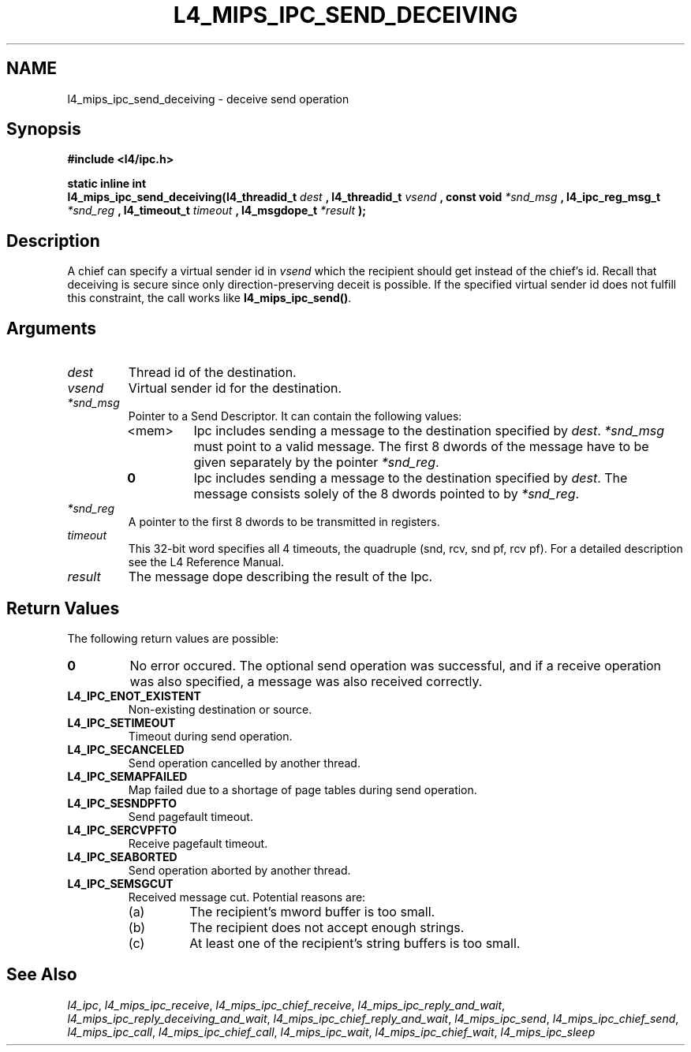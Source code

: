 .\"     $Id: l4_mips_ipc_send_deceiving.man,v 1.4 1998/12/16 02:50:59 gernot Exp $
.\"     Copyright (C) 1997, 1998 Kevin Elphinstone, University of New
.\"     South Wales.
.\"
.\"     This file is part of the L4/MIPS micro-kernel distribution.
.\"
.\"     This program is free software; you can redistribute it and/or
.\"     modify it under the terms of the GNU General Public License
.\"     as published by the Free Software Foundation; either version 2
.\"     of the License, or (at your option) any later version.
.\"     
.\"     This program is distributed in the hope that it will be useful,
.\"     but WITHOUT ANY WARRANTY; without even the implied warranty of
.\"     MERCHANTABILITY or FITNESS FOR A PARTICULAR PURPOSE.  See the
.\"     GNU General Public License for more details.
.\"     
.\"     You should have received a copy of the GNU General Public License
.\"     along with this program; if not, write to the Free Software
.\"     Foundation, Inc., 675 Mass Ave, Cambridge, MA 02139, USA.
.TH L4_MIPS_IPC_SEND_DECEIVING 2 "06.12.97" "CSE/UNSW" "System calls"
.SH NAME
l4_mips_ipc_send_deceiving \- deceive send operation
.SH "Synopsis"
.br
\fB#include <l4/ipc.h>\fP
.PP
\fBstatic inline int\fP 
.br
\fBl4_mips_ipc_send_deceiving(l4_threadid_t\fP \fIdest\fP \fB,
l4_threadid_t\fP \fIvsend\fP \fB, const void\fP \fI*snd_msg\fP \fB,
l4_ipc_reg_msg_t\fP \fI*snd_reg\fP \fB, l4_timeout_t\fP \fItimeout\fP
\fB, l4_msgdope_t\fP \fI*result\fP \fB);\fP
.SH "Description"
A chief can specify a virtual sender id in \fIvsend\fP which the
recipient should get instead of the chief's id. Recall that deceiving
is secure since only direction\-preserving deceit is possible. If the
specified virtual sender id does not fulfill this constraint, the call
works like \fBl4_mips_ipc_send()\fP.
.SH "Arguments"
.IP "\fIdest\fP"
Thread id of the destination.
.IP "\fIvsend\fP"
Virtual sender id for the destination.
.IP "\fI*snd_msg\fP"
Pointer to a Send Descriptor. It can contain the 
following values:
.RS
.IP "<mem>" 
Ipc includes sending a message to the destination 
specified by \fIdest\fP. \fI*snd_msg\fP must point to a valid
message. The first 8 dwords of the message have to be given 
separately by the pointer \fI*snd_reg\fP.
.IP "\fB0\fP" 
Ipc includes sending a message to the destination specified by
\fIdest\fP. The message consists solely of the 8 dwords pointed to by
\fI*snd_reg\fP.
.RE
.IP "\fI*snd_reg\fP"
A pointer to the first 8 dwords to be transmitted in registers.
.IP "\fItimeout\fP"
This 32\-bit word specifies all 4 timeouts, the
quadruple (snd, rcv, snd pf, rcv pf). For a detailed description see
the L4 Reference Manual.
.IP "\fIresult\fP"
The message dope describing the result of the Ipc.
.SH "Return Values"
The following return values are possible:
.IP "\fB0\fP"
No error occured. The optional send operation was
successful, and if a receive operation was also specified, a message
was also received correctly. 
.IP "\fBL4_IPC_ENOT_EXISTENT\fP"
Non\-existing destination or source.
.IP "\fBL4_IPC_SETIMEOUT\fP"
Timeout during send operation.
.IP "\fBL4_IPC_SECANCELED\fP"
Send operation cancelled by another thread.
.IP "\fBL4_IPC_SEMAPFAILED\fP"
Map failed due to a shortage of page
tables during send operation.
.IP "\fBL4_IPC_SESNDPFTO\fP"
Send pagefault timeout.
.IP "\fBL4_IPC_SERCVPFTO\fP"
Receive pagefault timeout.
.IP "\fBL4_IPC_SEABORTED\fP"
Send operation aborted by another thread.
.IP "\fBL4_IPC_SEMSGCUT\fP"
Received message cut. Potential reasons
are:
.RS
.IP "(a)"
The recipient's mword buffer is too small.
.IP "(b)"
The recipient does not accept enough strings.
.IP "(c)"
At least one of the recipient's string buffers is too small.
.RE
.SH "See Also"
\fIl4_ipc\fP, 
\fIl4_mips_ipc_receive\fP, 
\fIl4_mips_ipc_chief_receive\fP, 
\fIl4_mips_ipc_reply_and_wait\fP, 
\fIl4_mips_ipc_reply_deceiving_and_wait\fP, 
\fIl4_mips_ipc_chief_reply_and_wait\fP, 
\fIl4_mips_ipc_send\fP, 
.\" \fIl4_mips_ipc_send_deceiving\fP, 
\fIl4_mips_ipc_chief_send\fP, 
\fIl4_mips_ipc_call\fP,
\fIl4_mips_ipc_chief_call\fP,
\fIl4_mips_ipc_wait\fP,
\fIl4_mips_ipc_chief_wait\fP,
\fIl4_mips_ipc_sleep\fP 

